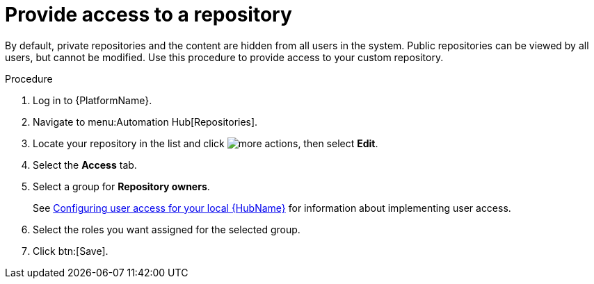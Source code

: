 // Module included in the following assemblies:
// assembly-basic-repo-management.adoc

[id="proc-provide-repository-access"]

= Provide access to a repository

By default, private repositories and the content are hidden from all users in the system. Public repositories can be viewed by all users, but cannot be modified. Use this procedure to provide access to your custom repository.

.Procedure
. Log in to {PlatformName}.
. Navigate to menu:Automation Hub[Repositories].
. Locate your repository in the list and click image:more_actions.png[more actions], then select *Edit*.
. Select the *Access* tab.
. Select a group for *Repository owners*.
+
See link:https://access.redhat.com/documentation/en-us/red_hat_ansible_automation_platform/2.3/html/managing_user_access_in_private_automation_hub/assembly-user-access[Configuring user access for your local {HubName}] for information about implementing user access.
+
. Select the roles you want assigned for the selected group.
. Click btn:[Save].
